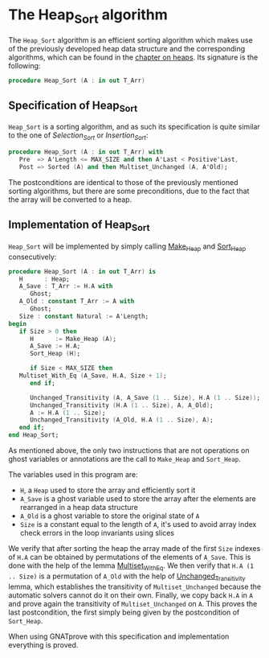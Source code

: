 # Created 2019-06-07 Fri 13:02
#+OPTIONS: author:nil title:nil toc:nil
#+export_file_name: ../../../classic-sorting/Heap_Sort.org

* The Heap_Sort algorithm

The ~Heap_Sort~ algorithm is an efficient sorting algorithm which
makes use of the previously developed heap data structure and the
corresponding algorithms, which can be found in the [[file:../heap/README.org][chapter on
heaps]]. Its signature is the following:

#+begin_src ada
  procedure Heap_Sort (A : in out T_Arr)
#+end_src

** Specification of Heap_Sort

~Heap_Sort~ is a sorting algorithm, and as such its specification
is quite similar to the one of [[Selection_Sort.org][Selection_Sort]] or [[Insertion_Sort.org][Insertion_Sort]]:

#+begin_src ada
  procedure Heap_Sort (A : in out T_Arr) with
     Pre  => A'Length <= MAX_SIZE and then A'Last < Positive'Last,
     Post => Sorted (A) and then Multiset_Unchanged (A, A'Old);
#+end_src

The postconditions are identical to those of the previously
mentioned sorting algorithms, but there are some preconditions,
due to the fact that the array will be converted to a heap.

** Implementation of Heap_Sort

~Heap_Sort~ will be implemented by simply calling [[file:../heap/Make_Heap.org][Make_Heap]] and
[[file:../heap/Sort_Heap.org][Sort_Heap]] consecutively:

#+begin_src ada
  procedure Heap_Sort (A : in out T_Arr) is
     H      : Heap;
     A_Save : T_Arr := H.A with
        Ghost;
     A_Old : constant T_Arr := A with
        Ghost;
     Size : constant Natural := A'Length;
  begin
     if Size > 0 then
        H      := Make_Heap (A);
        A_Save := H.A;
        Sort_Heap (H);

        if Size < MAX_SIZE then
  	 Multiset_With_Eq (A_Save, H.A, Size + 1);
        end if;

        Unchanged_Transitivity (A, A_Save (1 .. Size), H.A (1 .. Size));
        Unchanged_Transitivity (H.A (1 .. Size), A, A_Old);
        A := H.A (1 .. Size);
        Unchanged_Transitivity (A_Old, H.A (1 .. Size), A);
     end if;
  end Heap_Sort;
#+end_src

As mentioned above, the only two instructions that are not
operations on ghost variables or annotations are the call to
~Make_Heap~ and ~Sort_Heap~.

The variables used in this program are:
- ~H~, a ~Heap~ used to store the array and efficiently sort it
- ~A_Save~ is a ghost variable used to store the array after the
  elements are rearranged in a heap data structure
- ~A_Old~ is a ghost variable to store the original state of ~A~
- ~Size~ is a constant equal to the length of ~A~, it's used to
  avoid array index check errors in the loop invariants using
  slices

We verify that after sorting the heap the array made of the first
~Size~ indexes of ~H.A~ can be obtained by permutations of the
elements of ~A_Save~. This is done with the help of the lemma
[[file:../sorting/Partial_Sort.org][Multiset_With_Eq]]. We then verify that ~H.A (1 .. Size)~ is a
permutation of ~A_Old~ with the help of [[file:../heap/Make_Heap.org#the-unchanged_transitivity-lemma][Unchanged_Transitivity]]
lemma, which establishes the transitivity of ~Multiset_Unchanged~
because the automatic solvers cannot do it on their own. Finally,
we copy back ~H.A~ in ~A~ and prove again the transitivity of
~Multiset_Unchanged~ on ~A~. This proves the last postcondition,
the first simply being given by the postcondition of ~Sort_Heap~.

When using GNATprove with this specification and implementation
everything is proved.
